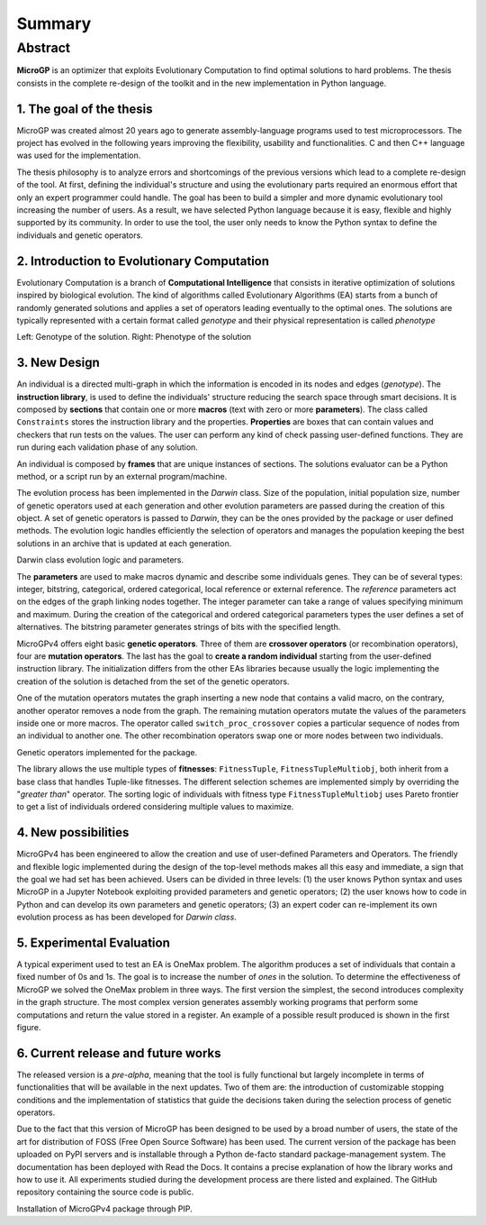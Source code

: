 """""""
Summary
"""""""

Abstract
========

**MicroGP** is an optimizer that exploits Evolutionary
Computation to find optimal solutions to hard problems. The thesis
consists in the complete re-design of the toolkit and in the new
implementation in Python language.

1. The goal of the thesis
*************************

MicroGP was created almost 20 years ago to generate assembly-language
programs used to test microprocessors. The project has evolved in the
following years improving the flexibility, usability and
functionalities. C and then C++ language was used for the
implementation.

The thesis philosophy is to analyze errors and shortcomings of the
previous versions which lead to a complete re-design of the tool. At
first, defining the individual's structure and using the evolutionary
parts required an enormous effort that only an expert programmer could
handle. The goal has been to build a simpler and more dynamic
evolutionary tool increasing the number of users. As a result, we have
selected Python language because it is easy, flexible and highly
supported by its community. In order to use the tool, the user only
needs to know the Python syntax to define the individuals and genetic
operators.

2. Introduction to Evolutionary Computation
*******************************************

Evolutionary Computation is a branch of **Computational Intelligence**
that consists in iterative optimization of solutions inspired by
biological evolution. The kind of algorithms called Evolutionary
Algorithms (EA) starts from a bunch of randomly generated solutions and
applies a set of operators leading eventually to the optimal ones. The
solutions are typically represented with a certain format called
*genotype* and their physical representation is called *phenotype*

.. image:: summary_images/genotype_and_phenotype_ind2.jpg
    :width: 650
    :align: center

Left: Genotype of the solution. Right: Phenotype of the solution

3. New Design
*************

An individual is a directed multi-graph in which the information is encoded in
its nodes and edges (*genotype*). The **instruction library**, is used
to define the individuals' structure reducing the search space through
smart decisions. It is composed by **sections** that contain one or more
**macros** (text with zero or more **parameters**). The class called ``Constraints``
stores the instruction library and the properties. **Properties** are
boxes that can contain values and checkers that run tests on the values.
The user can perform any kind of check passing user-defined functions.
They are run during each validation phase of any solution.

An individual is composed by **frames** that are unique instances of
sections. The solutions evaluator can be a Python method, or a script
run by an external program/machine.

The evolution process has been implemented in the *Darwin* class.
Size of the population, initial population
size, number of genetic operators used at each generation and other
evolution parameters are passed during the creation of this object. A
set of genetic operators is passed to *Darwin*, they can be the ones
provided by the package or user defined methods. The evolution logic
handles efficiently the selection of operators and manages the
population keeping the best solutions in an archive that is updated at
each generation.

.. image:: summary_images/darwin_class_schema_compact.jpg
    :width: 550
    :align: center

Darwin class evolution logic and parameters.

The **parameters** are used to make macros dynamic and describe some
individuals genes. They can be of several types: integer, bitstring,
categorical, ordered categorical, local reference or external reference.
The *reference* parameters act on the edges of the graph linking nodes
together. The integer parameter can take a range of values specifying
minimum and maximum. During the creation of the categorical and ordered
categorical parameters types the user defines a set of alternatives. The
bitstring parameter generates strings of bits with the specified length.

MicroGPv4 offers eight basic **genetic operators**.
Three of them are **crossover operators** (or
recombination operators), four are **mutation operators**. The last has
the goal to **create a random individual** starting from the
user-defined instruction library. The initialization differs from the
other EAs libraries because usually the logic implementing the creation
of the solution is detached from the set of the genetic operators.

One of the mutation operators mutates the graph inserting a new node
that contains a valid macro, on the contrary, another operator removes a
node from the graph. The remaining mutation operators mutate the values
of the parameters inside one or more macros. The operator called ``switch_proc_crossover`` copies
a particular sequence of nodes from an individual to another one. The
other recombination operators swap one or more nodes between two
individuals.

.. image:: summary_images/variation_operators.jpg
    :align: center
    :width: 600

Genetic operators implemented for the package.

The library allows the use multiple types of **fitnesses**:
``FitnessTuple``, ``FitnessTupleMultiobj``, both inherit from a base class
that handles Tuple-like fitnesses. The different selection schemes are
implemented simply by overriding the \"*greater than*\" operator. The
sorting logic of individuals with fitness type ``FitnessTupleMultiobj``
uses Pareto frontier to get a list of individuals ordered considering
multiple values to maximize.

4. New possibilities
********************

MicroGPv4 has been engineered to allow the creation and use of
user-defined Parameters and Operators. The friendly and flexible logic
implemented during the design of the top-level methods makes all this
easy and immediate, a sign that the goal we had set has been achieved.
Users can be divided in three levels: (1) the user knows Python syntax
and uses MicroGP in a Jupyter Notebook exploiting provided parameters
and genetic operators; (2) the user knows how to code in Python and can
develop its own parameters and genetic operators; (3) an expert coder
can re-implement its own evolution process as has been developed for
*Darwin class*.

5. Experimental Evaluation
**************************

A typical experiment used to test an EA is OneMax problem. The algorithm
produces a set of individuals that contain a fixed number of 0s and 1s.
The goal is to increase the number of *ones* in the solution. To
determine the effectiveness of MicroGP we solved the OneMax problem in
three ways. The first version the simplest, the second introduces
complexity in the graph structure. The most complex version generates
assembly working programs that perform some computations and return the
value stored in a register. An example of a possible result produced is
shown in the first figure.

6. Current release and future works
***********************************

The released version is a *pre-alpha*, meaning that the tool is fully
functional but largely incomplete in terms of functionalities that will
be available in the next updates. Two of them are: the introduction of
customizable stopping conditions and the implementation of statistics
that guide the decisions taken during the selection process of genetic
operators.

Due to the fact that this version of MicroGP has been designed to be
used by a broad number of users, the state of the art for distribution
of FOSS (Free Open Source Software) has been used. The current version
of the package has been uploaded on PyPI servers and is installable
through a Python de-facto standard package-management system.
The documentation has been deployed with Read
the Docs. It contains a precise explanation of how the library works and
how to use it. All experiments studied during the development process
are there listed and explained. The GitHub repository containing the
source code is public.

.. image:: summary_images/pip_install_microgp.jpg
    :align: center
    :width: 550

Installation of MicroGPv4 package through PIP.

